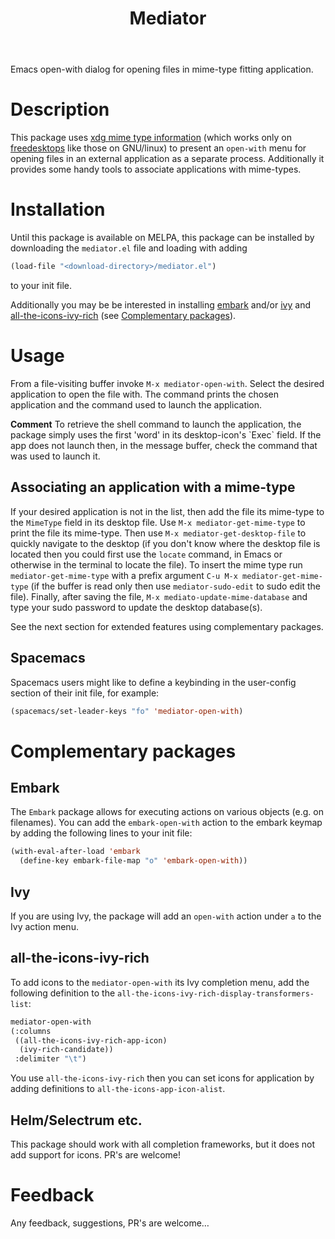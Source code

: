 #+TITLE: Mediator

Emacs open-with dialog for opening files in mime-type fitting application.

* Description
  This package uses [[https://specifications.freedesktop.org/desktop-entry-spec/0.9.5/ar01s07.html][xdg mime type information]] (which works only on
  [[https://www.freedesktop.org/wiki/][freedesktops]] like those on GNU/linux) to present an =open-with= menu for
  opening files in an external application as a separate process. Additionally
  it provides some handy tools to associate applications with mime-types.

* Installation
  Until this package is available on MELPA, this package can be installed by
  downloading the =mediator.el= file and loading with adding
 #+begin_src emacs-lisp
   (load-file "<download-directory>/mediator.el")
 #+end_src 
 to your init file.
 
 Additionally you may be be interested in installing [[https://github.com/oantolin/embark][embark]] and/or [[https://github.com/abo-abo/swiper][ivy]] and
 [[https://github.com/seagle0128/all-the-icons-ivy-rich][all-the-icons-ivy-rich]] (see [[https://github.com/dalanicolai/mediator#complementary-packages][Complementary packages]]).

* Usage
From a file-visiting buffer invoke =M-x mediator-open-with=. Select the desired
application to open the file with. The command prints the chosen application and
the command used to launch the application.

*Comment*
To retrieve the shell command to launch the application, the package simply uses
the first 'word' in its desktop-icon's `Exec` field. If the app does not launch
then, in the message buffer, check the command that was used to launch it.

** Associating an application with a mime-type
If your desired application is not in the list, then add the file its mime-type
to the =MimeType= field in its desktop file. Use =M-x mediator-get-mime-type= to
print the file its mime-type. Then use =M-x mediator-get-desktop-file= to
quickly navigate to the desktop (if you don't know where the desktop file is
located then you could first use the =locate= command, in Emacs or otherwise in
the terminal to locate the file). To insert the mime type run
=mediator-get-mime-type= with a prefix argument =C-u M-x mediator-get-mime-type=
(if the buffer is read only then use =mediator-sudo-edit= to sudo edit the
file). Finally, after saving the file, =M-x mediato-update-mime-database= and
type your sudo password to update the desktop database(s).

See the next section for extended features using complementary packages.

** Spacemacs
Spacemacs users might like to define a keybinding in the user-config section of their
init file, for example:
#+begin_src emacs-lisp
  (spacemacs/set-leader-keys "fo" 'mediator-open-with)
#+end_src

* Complementary packages 
** Embark
   The =Embark= package allows for executing actions on various objects (e.g. on
   filenames). You can add the =embark-open-with= action to the embark keymap by
   adding the following lines to your init file:
  #+begin_src emacs-lisp
  (with-eval-after-load 'embark
    (define-key embark-file-map "o" 'embark-open-with))
  #+end_src 

** Ivy
If you are using Ivy, the package will add an =open-with= action under =a= to
the Ivy action menu.

** all-the-icons-ivy-rich
   To add icons to the =mediator-open-with= its Ivy completion menu, add the
   following definition to the
   =all-the-icons-ivy-rich-display-transformers-list=:
  #+begin_src emacs-lisp
    mediator-open-with
    (:columns
     ((all-the-icons-ivy-rich-app-icon)
      (ivy-rich-candidate))
     :delimiter "\t")
  #+end_src 
   
   You use =all-the-icons-ivy-rich= then you can set icons for application
   by adding definitions to =all-the-icons-app-icon-alist=.

** Helm/Selectrum etc.
   This package should work with all completion frameworks, but it does not add support for icons.
   PR's are welcome!

* Feedback
  Any feedback, suggestions, PR's are welcome...
